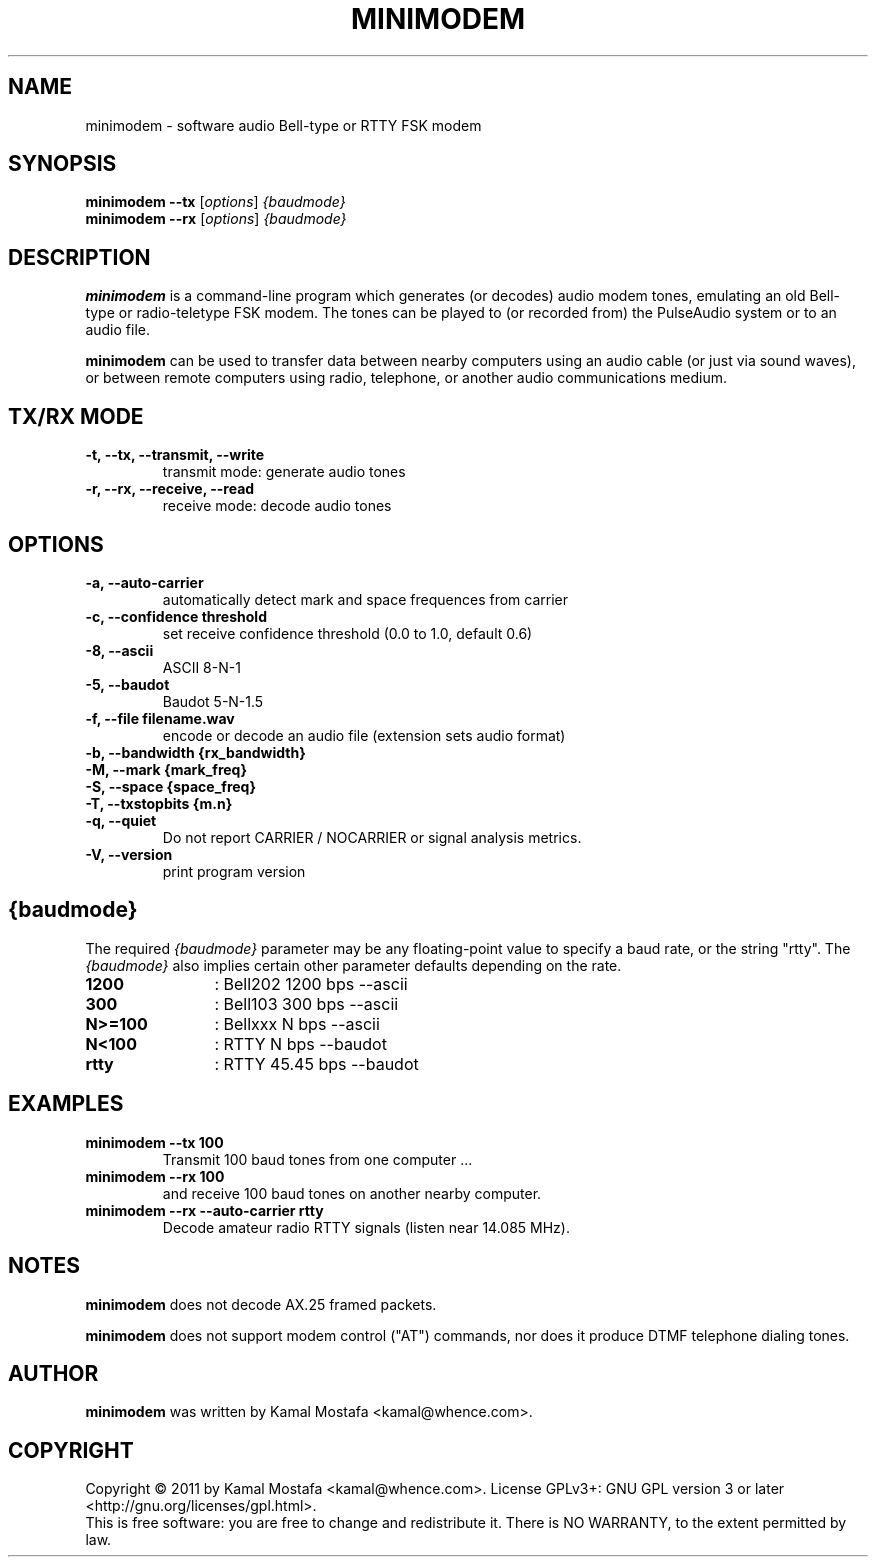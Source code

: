 .\"                                      Hey, EMACS: -*- nroff -*-
.\" First parameter, NAME, should be all caps
.\" Second parameter, SECTION, should be 1-8, maybe w/ subsection
.\" other parameters are allowed: see man(7), man(1)
.TH MINIMODEM 1 "June 22, 2011"
.\" Please adjust this date whenever revising the manpage.
.\"
.\" Some roff macros, for reference:
.\" .nh        disable hyphenation
.\" .hy        enable hyphenation
.\" .ad l      left justify
.\" .ad b      justify to both left and right margins
.\" .nf        disable filling
.\" .fi        enable filling
.\" .br        insert line break
.\" .sp <n>    insert n+1 empty lines
.\" for manpage-specific macros, see man(7)
.SH NAME
minimodem \- software audio Bell-type or RTTY FSK modem
.SH SYNOPSIS
.B minimodem --tx
.RI [ options ]
.I {baudmode}
.br
.B minimodem --rx
.RI [ options ]
.I {baudmode}
.SH DESCRIPTION
.B minimodem
is a command-line program which generates (or decodes) audio modem tones,
emulating an old Bell-type or radio-teletype FSK modem.
The tones can be played to (or recorded from) the PulseAudio system
or to an audio file.
.PP
.B minimodem
can be used to transfer data between nearby computers using an audio
cable (or just via sound waves), or between remote computers using radio,
telephone, or another audio communications medium.
.SH "TX/RX MODE"
.TP
.B \-t, \-\-tx, \-\-transmit, \-\-write
transmit mode: generate audio tones
.TP
.B \-r, \-\-rx, \-\-receive,  \-\-read
receive mode: decode audio tones
.SH OPTIONS
.TP
.B \-a, \-\-auto-carrier
automatically detect mark and space frequences from carrier
.TP
.B \-c, \-\-confidence threshold
set receive confidence threshold (0.0 to 1.0, default 0.6)
.TP
.B \-8, \-\-ascii
ASCII  8\-N\-1
.TP
.B \-5, \-\-baudot
Baudot 5\-N\-1.5
.TP
.B \-f, \-\-file filename.wav
encode or decode an audio file (extension sets audio format)
.TP
.B \-b, \-\-bandwidth {rx_bandwidth}
.TP
.B \-M, \-\-mark {mark_freq}
.TP
.B \-S, \-\-space {space_freq}
.TP
.B \-T, \-\-txstopbits {m.n}
.TP
.B \-q, \-\-quiet
Do not report CARRIER / NOCARRIER or signal analysis metrics.
.TP
.B \-V, \-\-version
print program version
.SH {baudmode}
The required \fI{baudmode}\fR parameter may be any floating-point value to
specify a baud rate, or the string "rtty".
The \fI{baudmode}\fR also implies certain other parameter defaults
depending on the rate.
.TP
.B    1200
	: Bell202  1200 bps \-\-ascii
.TP
.B     300
	: Bell103   300 bps \-\-ascii
.TP
.B  N>=100
	: Bellxxx     N bps \-\-ascii
.TP
.B   N<100
	: RTTY        N bps \-\-baudot
.TP
.B    rtty
	: RTTY    45.45 bps \-\-baudot
.SH EXAMPLES
.TP
.B minimodem --tx 100
Transmit 100 baud tones from one computer ...
.TP
.B minimodem --rx 100
and receive 100 baud tones on another nearby computer.
.TP
.B minimodem --rx --auto-carrier rtty
Decode amateur radio RTTY signals (listen near 14.085 MHz).
.SH NOTES
.B minimodem
does not decode AX.25 framed packets.
.PP
.B minimodem
does not support modem control ("AT") commands, nor does it produce
DTMF telephone dialing tones.
.SH AUTHOR
.B minimodem
was written by Kamal Mostafa <kamal@whence.com>.
.SH COPYRIGHT
Copyright \(co 2011 by Kamal Mostafa <kamal@whence.com>.
License GPLv3+: GNU GPL version 3 or later <http://gnu.org/licenses/gpl.html>.
.br
This is free software: you are free to change and redistribute it.
There is NO WARRANTY, to the extent permitted by law.
